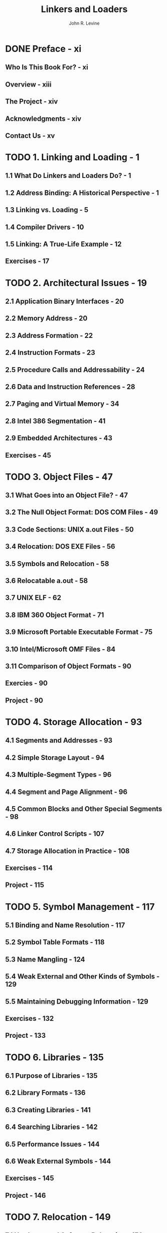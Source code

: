 #+TITLE: Linkers and Loaders
#+AUTHOR: John R. Levine
#+STARTUP: entitiespretty
#+STARTUP: indent
#+STARTUP: overview

* DONE Preface - xi
CLOSED: [2024-04-27 Sat 19:17]
** Who Is This Book For? - xi
** Overview - xiii
** The Project - xiv
** Acknowledgments - xiv
** Contact Us - xv

* TODO 1. Linking and Loading - 1
** 1.1 What Do Linkers and Loaders Do? - 1
** 1.2 Address Binding: A Historical Perspective - 1
** 1.3 Linking vs. Loading - 5
** 1.4 Compiler Drivers - 10
** 1.5 Linking: A True-Life Example - 12
** Exercises - 17

* TODO 2. Architectural Issues - 19
** 2.1 Application Binary Interfaces - 20
** 2.2 Memory Address - 20
** 2.3 Address Formation - 22
** 2.4 Instruction Formats - 23
** 2.5 Procedure Calls and Addressability - 24
** 2.6 Data and Instruction References - 28
** 2.7 Paging and Virtual Memory - 34
** 2.8 Intel 386 Segmentation - 41
** 2.9 Embedded Architectures - 43
** Exercises - 45

* TODO 3. Object Files - 47
** 3.1 What Goes into an Object File? - 47
** 3.2 The Null Object Format: DOS COM Files - 49
** 3.3 Code Sections: UNIX a.out Files - 50
** 3.4 Relocation: DOS EXE Files - 56
** 3.5 Symbols and Relocation - 58
** 3.6 Relocatable a.out - 58
** 3.7 UNIX ELF - 62
** 3.8 IBM 360 Object Format - 71
** 3.9 Microsoft Portable Executable Format - 75
** 3.10 Intel/Microsoft OMF Files - 84
** 3.11 Comparison of Object Formats - 90
** Exercies - 90
** Project - 90

* TODO 4. Storage Allocation - 93
** 4.1 Segments and Addresses - 93
** 4.2 Simple Storage Layout - 94
** 4.3 Multiple-Segment Types - 96
** 4.4 Segment and Page Alignment - 96
** 4.5 Common Blocks and Other Special Segments - 98
** 4.6 Linker Control Scripts - 107
** 4.7 Storage Allocation in Practice - 108
** Exercises - 114
** Project - 115

* TODO 5. Symbol Management - 117
** 5.1 Binding and Name Resolution - 117
** 5.2 Symbol Table Formats - 118
** 5.3 Name Mangling - 124
** 5.4 Weak External and Other Kinds of Symbols - 129
** 5.5 Maintaining Debugging Information - 129
** Exercises - 132
** Project - 133

* TODO 6. Libraries - 135
** 6.1 Purpose of Libraries - 135
** 6.2 Library Formats - 136
** 6.3 Creating Libraries - 141
** 6.4 Searching Libraries - 142
** 6.5 Performance Issues - 144
** 6.6 Weak External Symbols - 144
** Exercises - 145
** Project - 146

* TODO 7. Relocation - 149
** 7.1 Hardware and Software Relocation - 150
** 7.2 Link-Time and Load-Time Relocation - 151
** 7.3 Symbol and Segment Relocation - 151
** 7.4 Basic Relocation Techniques - 153
** 7.5 Relinkable and Relocatable Output Formats - 159
** 7.6 Other Relocation Formats - 160
** 7.7 Relocation Special Cases - 162
** Exercises - 163
** Project - 164

* TODO 8. Loading and overlays - 167
** 8.1 Basic Loading - 167
** 8.2 Basic Loading with Relocation - 168
** 8.3 Position-Independent Code - 169
** 8.4 Bootstrap Loading - 176
** 8.5 Tree-Structured Overlays - 177
** Exercises - 184
** Project - 185

* TODO 9. Shared Libraries - 187
** 9.1 Binding Time - 188
** 9.2 Shared Libraries in Practice - 190
** 9.3 Address Space Management - 190
** 9.4 Structure of Shared Libraries - 192
** 9.5 Creating Shared Libraries - 192
** 9.6 Linking with Shared Libraries - 197
** 9.7 Running with Shared Libraries - 197
** 9.8 The ~malloc~ Hack and Other Shared-Library Problems - 199
** Exercises - 202
** Project - 203

* TODO 10. Dynamic Linking and Loading - 205
** 10.1 ELF Dynamic Linking - 206
** 10.2 Contents of an ELF File - 206
** 10.3 Loading a Dynamically Linked Program - 210
** 10.4 Lazy Procedure Linkage with the PLT - 213
** 10.5 Other Peculiarities of Dynamic Linking - 215
** 10.6 Dynamic Loading at Run Time - 216
** 10.7 Microsoft Dynamic-Link Libraries - 217
** 10.8 OSF/1 Pseudo-Static Shared Libraries - 222
** 10.9 Making Shared Libraries Fast - 223
** 10.10 Comparison of Dynamic Linking Approaches - 224
** Exercises - 226
** Project - 226

* TODO 11. Advanced Techniques - 229
** 11.1 Techniques for C++ - 229
** 11.2 Incremental Linking and Relinking - 233
** 11.3 Link-Time Garbage Collection - 235
** 11.4 Link-Time Optimization - 237
** 11.5 Link-Time Code Generation - 238
** 11.6 The Java Linking Model - 241
** Exercises - 244
** Project - 245

* References - 246
* Index - 249
